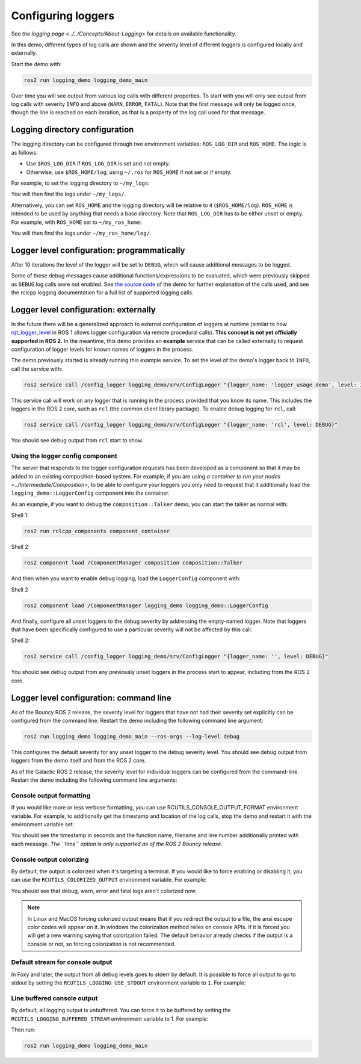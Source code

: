 .. redirect-from::

    Logging-and-logger-configuration
    Tutorials/Logging-and-logger-configuration

Configuring loggers
===================

See `the logging page <../../Concepts/About-Logging>` for details on available functionality.

In this demo, different types of log calls are shown and the severity level of different loggers is configured locally and externally.

Start the demo with:

.. code-block:: bash

   ros2 run logging_demo logging_demo_main

Over time you will see output from various log calls with different properties.
To start with you will only see output from log calls with severity ``INFO`` and above (``WARN``, ``ERROR``, ``FATAL``).
Note that the first message will only be logged once, though the line is reached on each iteration, as that is a property of the log call used for that message.

Logging directory configuration
-------------------------------

The logging directory can be configured through two environment variables: ``ROS_LOG_DIR`` and ``ROS_HOME``.
The logic is as follows:

* Use ``$ROS_LOG_DIR`` if ``ROS_LOG_DIR`` is set and not empty.
* Otherwise, use ``$ROS_HOME/log``, using ``~/.ros`` for ``ROS_HOME`` if not set or if empty.

For example, to set the logging directory to ``~/my_logs``:

.. tabs::

  .. group-tab:: Linux

    .. code-block:: bash

      export ROS_LOG_DIR=~/my_logs
      ros2 run logging_demo logging_demo_main

  .. group-tab:: macOS

    .. code-block:: bash

      export ROS_LOG_DIR=~/my_logs
      ros2 run logging_demo logging_demo_main

  .. group-tab:: Windows

    .. code-block:: bash

      set "ROS_LOG_DIR=~/my_logs"
      ros2 run logging_demo logging_demo_main

You will then find the logs under ``~/my_logs/``.

Alternatively, you can set ``ROS_HOME`` and the logging directory will be relative to it (``$ROS_HOME/log``).
``ROS_HOME`` is intended to be used by anything that needs a base directory.
Note that ``ROS_LOG_DIR`` has to be either unset or empty.
For example, with ``ROS_HOME`` set to ``~/my_ros_home``:

.. tabs::

  .. group-tab:: Linux

    .. code-block:: bash

      export ROS_HOME=~/my_ros_home
      ros2 run logging_demo logging_demo_main

  .. group-tab:: macOS

    .. code-block:: bash

      export ROS_HOME=~/my_ros_home
      ros2 run logging_demo logging_demo_main

  .. group-tab:: Windows

    .. code-block:: bash

      set "ROS_HOME=~/my_ros_home"
      ros2 run logging_demo logging_demo_main

You will then find the logs under ``~/my_ros_home/log/``.

Logger level configuration: programmatically
--------------------------------------------

After 10 iterations the level of the logger will be set to ``DEBUG``, which will cause additional messages to be logged.

Some of these debug messages cause additional functions/expressions to be evaluated, which were previously skipped as ``DEBUG`` log calls were not enabled.
See `the source code <https://github.com/ros2/demos/blob/{REPOS_FILE_BRANCH}/logging_demo/src/logger_usage_component.cpp>`__ of the demo for further explanation of the calls used, and see the rclcpp logging documentation for a full list of supported logging calls.

Logger level configuration: externally
--------------------------------------

In the future there will be a generalized approach to external configuration of loggers at runtime (similar to how `rqt_logger_level <https://wiki.ros.org/rqt_logger_level>`__ in ROS 1 allows logger configuration via remote procedural calls).
**This concept is not yet officially supported in ROS 2.**
In the meantime, this demo provides an **example** service that can be called externally to request configuration of logger levels for known names of loggers in the process.

The demo previously started is already running this example service.
To set the level of the demo's logger back to ``INFO``\ , call the service with:

.. code-block:: bash

   ros2 service call /config_logger logging_demo/srv/ConfigLogger "{logger_name: 'logger_usage_demo', level: INFO}"

This service call will work on any logger that is running in the process provided that you know its name.
This includes the loggers in the ROS 2 core, such as ``rcl`` (the common client library package).
To enable debug logging for ``rcl``, call:

.. code-block:: bash

   ros2 service call /config_logger logging_demo/srv/ConfigLogger "{logger_name: 'rcl', level: DEBUG}"

You should see debug output from ``rcl`` start to show.

Using the logger config component
^^^^^^^^^^^^^^^^^^^^^^^^^^^^^^^^^

The server that responds to the logger configuration requests has been developed as a component so that it may be added to an existing composition-based system.
For example, if you are using `a container to run your nodes <../Intermediate/Composition>`, to be able to configure your loggers you only need to request that it additionally load the ``logging_demo::LoggerConfig`` component into the container.

As an example, if you want to debug the ``composition::Talker`` demo, you can start the talker as normal with:

Shell 1:

.. code-block:: bash

   ros2 run rclcpp_components component_container

Shell 2:

.. code-block:: bash

   ros2 component load /ComponentManager composition composition::Talker

And then when you want to enable debug logging, load the ``LoggerConfig`` component with:

Shell 2

.. code-block:: bash

   ros2 component load /ComponentManager logging_demo logging_demo::LoggerConfig

And finally, configure all unset loggers to the debug severity by addressing the empty-named logger.
Note that loggers that have been specifically configured to use a particular severity will not be affected by this call.

Shell 2:

.. code-block:: bash

   ros2 service call /config_logger logging_demo/srv/ConfigLogger "{logger_name: '', level: DEBUG}"

You should see debug output from any previously unset loggers in the process start to appear, including from the ROS 2 core.

Logger level configuration: command line
----------------------------------------

As of the Bouncy ROS 2 release, the severity level for loggers that have not had their severity set explicitly can be configured from the command line.
Restart the demo including the following command line argument:


.. code-block:: bash

   ros2 run logging_demo logging_demo_main --ros-args --log-level debug

This configures the default severity for any unset logger to the debug severity level.
You should see debug output from loggers from the demo itself and from the ROS 2 core.

As of the Galactic ROS 2 release, the severity level for individual loggers can be configured from the command-line.
Restart the demo including the following command line arguments:

.. tabs::

  .. group-tab:: Galactic and newer

    .. code-block:: bash

       ros2 run logging_demo logging_demo_main --ros-args --log-level logger_usage_demo:=debug


Console output formatting
^^^^^^^^^^^^^^^^^^^^^^^^^

If you would like more or less verbose formatting, you can use RCUTILS_CONSOLE_OUTPUT_FORMAT environment variable.
For example, to additionally get the timestamp and location of the log calls, stop the demo and restart it with the environment variable set:

.. tabs::

  .. group-tab:: Linux

    .. code-block:: bash

      export RCUTILS_CONSOLE_OUTPUT_FORMAT="[{severity} {time}] [{name}]: {message} ({function_name}() at {file_name}:{line_number})"

  .. group-tab:: macOS

    .. code-block:: bash

      export RCUTILS_CONSOLE_OUTPUT_FORMAT="[{severity} {time}] [{name}]: {message} ({function_name}() at {file_name}:{line_number})"

  .. group-tab:: Windows

    .. code-block:: bash

       # set "RCUTILS_CONSOLE_OUTPUT_FORMAT=[{severity} {time}] [{name}]: {message} ({function_name}() at {file_name}:{line_number})"
       ros2 run logging_demo logging_demo_main

You should see the timestamp in seconds and the function name, filename and line number additionally printed with each message.
*The ``time`` option is only supported as of the ROS 2 Bouncy release.*

Console output colorizing
^^^^^^^^^^^^^^^^^^^^^^^^^

By default, the output is colorized when it's targeting a terminal.
If you would like to force enabling or disabling it, you can use the ``RCUTILS_COLORIZED_OUTPUT`` environment variable.
For example:

.. tabs::

  .. group-tab:: Linux

    .. code-block:: bash

      export RCUTILS_COLORIZED_OUTPUT=0  # 1 for forcing it

  .. group-tab:: macOS

    .. code-block:: bash

      export RCUTILS_COLORIZED_OUTPUT=0  # 1 for forcing it

  .. group-tab:: Windows

    .. code-block:: bash

       # set "RCUTILS_COLORIZED_OUTPUT=0"
       ros2 run logging_demo logging_demo_main

You should see that debug, warn, error and fatal logs aren't colorized now.

.. note::

   In Linux and MacOS forcing colorized output means that if you redirect the output to a file, the ansi escape color codes will appear on it.
   In windows the colorization method relies on console APIs.
   If it is forced you will get a new warning saying that colorization failed.
   The default behavior already checks if the output is a console or not, so forcing colorization is not recommended.

Default stream for console output
^^^^^^^^^^^^^^^^^^^^^^^^^^^^^^^^^

In Foxy and later, the output from all debug levels goes to stderr by default.  It is possible to force all output to go to stdout by setting the ``RCUTILS_LOGGING_USE_STDOUT`` environment variable to ``1``.
For example:

.. tabs::

  .. group-tab:: Linux

    .. code-block:: bash

      export RCUTILS_LOGGING_USE_STDOUT=1

  .. group-tab:: macOS

    .. code-block:: bash

      export RCUTILS_LOGGING_USE_STDOUT=1

  .. group-tab:: Windows

    .. code-block:: bash

      set "RCUTILS_LOGGING_USE_STDOUT=1"


Line buffered console output
^^^^^^^^^^^^^^^^^^^^^^^^^^^^


By default, all logging output is unbuffered.
You can force it to be buffered by setting the ``RCUTILS_LOGGING_BUFFERED_STREAM`` environment variable to 1.
For example:

.. tabs::

  .. group-tab:: Linux

    .. code-block:: bash

      export RCUTILS_LOGGING_BUFFERED_STREAM=1

  .. group-tab:: macOS

    .. code-block:: bash

      export RCUTILS_LOGGING_BUFFERED_STREAM=1

  .. group-tab:: Windows

    .. code-block:: bash

      set "RCUTILS_LOGGING_BUFFERED_STREAM=1"

Then run:

.. code-block:: bash

    ros2 run logging_demo logging_demo_main
